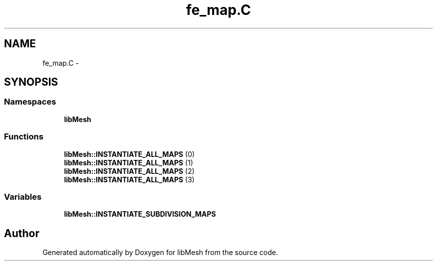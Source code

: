 .TH "fe_map.C" 3 "Tue May 6 2014" "libMesh" \" -*- nroff -*-
.ad l
.nh
.SH NAME
fe_map.C \- 
.SH SYNOPSIS
.br
.PP
.SS "Namespaces"

.in +1c
.ti -1c
.RI "\fBlibMesh\fP"
.br
.in -1c
.SS "Functions"

.in +1c
.ti -1c
.RI "\fBlibMesh::INSTANTIATE_ALL_MAPS\fP (0)"
.br
.ti -1c
.RI "\fBlibMesh::INSTANTIATE_ALL_MAPS\fP (1)"
.br
.ti -1c
.RI "\fBlibMesh::INSTANTIATE_ALL_MAPS\fP (2)"
.br
.ti -1c
.RI "\fBlibMesh::INSTANTIATE_ALL_MAPS\fP (3)"
.br
.in -1c
.SS "Variables"

.in +1c
.ti -1c
.RI "\fBlibMesh::INSTANTIATE_SUBDIVISION_MAPS\fP"
.br
.in -1c
.SH "Author"
.PP 
Generated automatically by Doxygen for libMesh from the source code\&.
